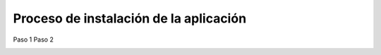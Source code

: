 Proceso de instalación de la aplicación
============

Paso 1
Paso 2

.. image:: imagenes/importar-imagen-r.png
   :height: 100
   :width: 200
   :alt: alternate text
